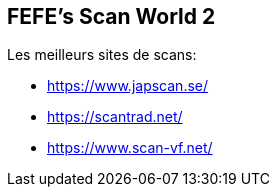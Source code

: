 == FEFE's Scan World 2
Les meilleurs sites de scans:

* https://www.japscan.se/
* https://scantrad.net/
* https://www.scan-vf.net/